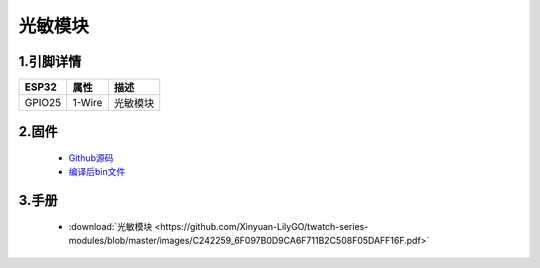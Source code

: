 光敏模块
=====================

.. image:: ../../_static/photo1.jpg

1.引脚详情
+++++++++++++++++
=============== =========  ====================================  
 ESP32             属性            描述
=============== =========  ====================================
 GPIO25           1-Wire         光敏模块
=============== =========  ====================================

2.固件
+++++++++++++++++

 - `Github源码 <https://github.com/Xinyuan-LilyGO/twatch-series-modules/tree/master/twatch_heart_rate/>`_
 - `编译后bin文件 <https://github.com/Xinyuan-LilyGO/twatch-series-modules/tree/master/twatch_heart_rate/>`_

3.手册
+++++++++++++++++

    * :download:`光敏模块 <https://github.com/Xinyuan-LilyGO/twatch-series-modules/blob/master/images/C242259_6F097B0D9CA6F711B2C508F05DAFF16F.pdf>`